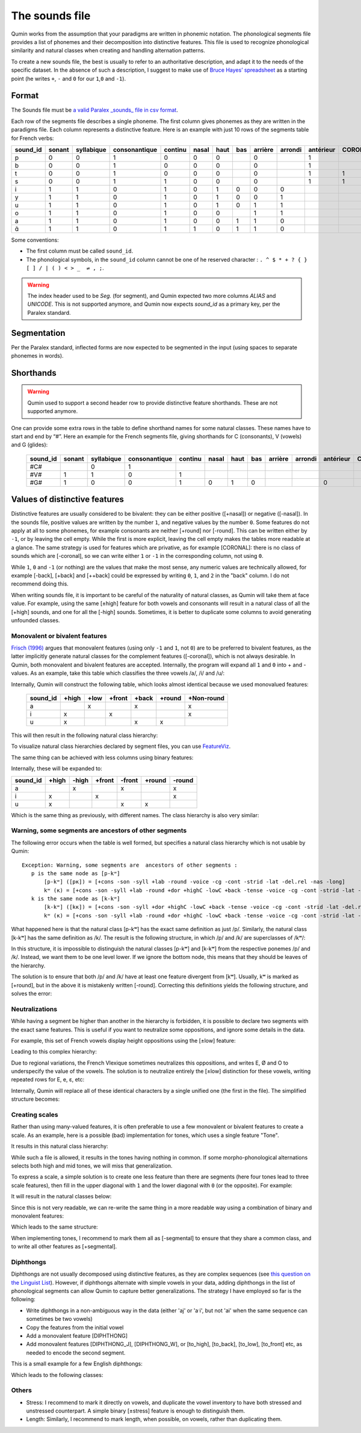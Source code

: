 The sounds file
================================

Qumin works from the assumption that your paradigms are written in phonemic notation. The phonological segments file provides a list of phonemes and their decomposition into distinctive features. This file is used to recognize phonological similarity and natural classes when creating and handling alternation patterns.

To create a new sounds file, the best is usually to refer to an authoritative description, and adapt it to the needs of the specific dataset. In the absence of such a description, I suggest to make use of `Bruce Hayes’ spreadsheet <https://linguistics.ucla.edu/people/hayes/120a/index.htm#features>`__ as a starting point (he writes ``+``, ``-`` and ``0`` for our ``1``,\ ``0`` and ``-1``).

Format
~~~~~~

The Sounds file must be `a valid Paralex _sounds_ file in csv format <https://paralex-standard.org/standard/#sounds>`_.

Each row of the segments file describes a single phoneme. The first column gives phonemes as they are written in the paradigms file. Each column represents a distinctive feature. Here is an example with just 10 rows of the segments table for French verbs:

========== ======== ============ =============== ========= ======= ====== ===== ========= ========= =========== ========= ======= ==========
sound_id   sonant   syllabique   consonantique   continu   nasal   haut   bas   arrière   arrondi   antérieur   CORONAL   voisé   rel.ret.
========== ======== ============ =============== ========= ======= ====== ===== ========= ========= =========== ========= ======= ==========
p          0        0            1               0         0       0            0                   1                     0       0
b          0        0            1               0         0       0            0                   1                     1       0
t          0        0            1               0         0       0            0                   1           1         0       0
s          0        0            1               1         0       0            0                   1           1         0       1
i          1        1            0               1         0       1      0     0         0                               1       1
y          1        1            0               1         0       1      0     0         1                               1       1
u          1        1            0               1         0       1      0     1         1                               1       1
o          1        1            0               1         0       0            1         1                               1       1
a          1        1            0               1         0       0      1     1         0                               1       1
ɑ̃          1        1            0               1         1       0      1     1         0                               1       1
========== ======== ============ =============== ========= ======= ====== ===== ========= ========= =========== ========= ======= ==========

Some conventions:

-  The first column must be called ``sound_id``.
-  The phonological symbols, in the ``sound_id`` column cannot be one of he reserved character : ``. ^ $ * + ? { } [ ] / | ( ) < > _  ⇌ , ;``.

.. warning::
    The index header used to be `Seg.` (for segment), and Qumin expected two more columns `ALIAS` and `UNICODE`.
    This is not supported anymore, and Qumin now expects `sound_id` as a primary key, per the Paralex standard.

Segmentation
~~~~~~~~~~~~~~~~~~~~~~~~

Per the Paralex standard, inflected forms are now expected to be segmented in the input (using spaces to separate phonemes in words).

Shorthands
~~~~~~~~~~~

.. warning::
    Qumin used to support a second header row to provide distinctive feature shorthands. These are not supported anymore.

One can provide some extra rows in the table to define shorthand names for some natural classes. These names have to start and end by “#”. Here an example for the French segments file, giving shorthands for C (consonants), V (vowels) and G (glides):

 ========== ======== ============ =============== ========= ======= ====== ===== ========= ========= =========== ========= ======= ==========
 sound_id   sonant   syllabique   consonantique   continu   nasal   haut   bas   arrière   arrondi   antérieur   CORONAL   voisé   rel.ret.
 ========== ======== ============ =============== ========= ======= ====== ===== ========= ========= =========== ========= ======= ==========
  #C#                   0            1
  #V#          1        1            0               1                                                                        1       1
  #G#          1        0            0               1         0       1      0                         0                     1       1
 ========== ======== ============ =============== ========= ======= ====== ===== ========= ========= =========== ========= ======= ==========

Values of distinctive features
~~~~~~~~~~~~~~~~~~~~~~~~~~~~~~

Distinctive features are usually considered to be bivalent: they can be either positive ([+nasal]) or negative ([-nasal]). In the sounds file, positive values are written by the number ``1``, and negative values by the number ``0``. Some features do not apply at all to some phonemes, for example consonants are neither [+round] nor [-round]. This can be written either by ``-1``, or by leaving the cell empty. While the first is more explicit, leaving the cell empty makes the tables more readable at a glance. The same strategy is used for features which are privative, as for example [CORONAL]: there is no class of sounds which are [-coronal], so we can write either ``1`` or ``-1`` in the corresponding column, not using ``0``.

While ``1``, ``0`` and ``-1`` (or nothing) are the values that make the most sense, any numeric values are technically allowed, for example [-back], [+back] and [++back] could be expressed by writing ``0``, ``1``, and ``2`` in the "back" column. I do not recommend doing this.

When writing sounds file, it is important to be careful of the naturality of natural classes, as Qumin will take them at face value. For example, using the same [±high] feature for both vowels and consonants will result in a natural class of all the [+high] sounds, and one for all the [-high] sounds. Sometimes, it is better to duplicate some columns to avoid generating unfounded classes.


Monovalent or bivalent features
>>>>>>>>>>>>>>>>>>>>>>>>>>>>>>>>

`Frisch (1996) <http://www.cas.usf.edu/~frisch/publications.html>`__ argues that monovalent features (using only ``-1`` and ``1``, not ``0``) are to be preferred to bivalent features, as the latter implicitly generate natural classes for the complement features ([-coronal]), which is not always desirable. In Qumin, both monovalent and bivalent features are accepted. Internally, the program will expand all ``1`` and ``0``  into + and - values. As an example, take this table which classifies the three vowels /a/, /i/ and /u/:

.. csv-table::
   :file: segment_examples/V_monovalent.csv

Internally, Qumin will construct the following table, which looks almost identical because we used monovalued features:

 ========== ======= ===== ====== ======= ======= ===========
 sound_id   +high   +low  +front  +back  +round   +Non-round
 ========== ======= ===== ====== ======= ======= ===========
 a                    x            x                x
 i             x             x                      x
 u             x                   x       x
 ========== ======= ===== ====== ======= ======= ===========

This will then result in the following natural class hierarchy:

.. image:: segment_examples/V_monovalent.png
   :alt: Natural classes for three vowels

To visualize natural class hierarchies declared by segment files, you can use `FeatureViz <https://gitlab.com/sbeniamine/featureviz>`_.

The same thing can be achieved with less columns using binary features:


.. csv-table::
   :file: segment_examples/V_binary.csv

Internally, these will be expanded to:

========= ======= ===== ====== ======= ======= ===========
sound_id   +high  -high +front  -front  +round   -round
========= ======= ===== ====== ======= ======= ===========
a                   x            x                x
i            x             x                      x
u            x                   x       x
========= ======= ===== ====== ======= ======= ===========

Which is the same thing as previously, with different names. The class hierarchy is also very similar:

.. image:: segment_examples/V_binary.png
   :alt: Natural classes for three vowels


Warning, some segments are  ancestors of other segments
>>>>>>>>>>>>>>>>>>>>>>>>>>>>>>>>>>>>>>>>>>>>>>>>>>>>>>>>>

The following error occurs when the table is well formed, but specifies a natural class hierarchy which is not usable by Qumin:

::

     Exception: Warning, some segments are  ancestors of other segments :
        p is the same node as [p-kʷ]
            [p-kʷ] ([pĸ]) = [+cons -son -syll +lab -round -voice -cg -cont -strid -lat -del.rel -nas -long]
            kʷ (ĸ) = [+cons -son -syll +lab -round +dor +highC -lowC +back -tense -voice -cg -cont -strid -lat -del.rel -nas -long]
        k is the same node as [k-kʷ]
            [k-kʷ] ([kĸ]) = [+cons -son -syll +dor +highC -lowC +back -tense -voice -cg -cont -strid -lat -del.rel -nas -long]
            kʷ (ĸ) = [+cons -son -syll +lab -round +dor +highC -lowC +back -tense -voice -cg -cont -strid -lat -del.rel -nas -long]


What happened here is that the natural class [p-kʷ] has the exact same definition as just /p/. Similarly, the natural class [k-kʷ] has the same definition as /k/. The result is the following structure, in which /p/ and /k/ are superclasses of /kʷ/:


.. image:: segment_examples/error_C.png
   :alt: erroneous structure


In this structure, it is impossible to distinguish the natural classes [p-kʷ] and [k-kʷ] from the respective ponemes /p/ and /k/. Instead, we want them to be one level lower. If we ignore the bottom node, this means that they should be leaves of the hierarchy.

The solution is to ensure that both /p/ and /k/ have at least one feature divergent from [kʷ]. Usually, kʷ is marked as [+round], but in the above it is mistakenly written [-round]. Correcting this definitions yields the following structure, and solves the error:

.. image:: segment_examples/error_C_corrected.png
   :alt: erroneous structure



Neutralizations
>>>>>>>>>>>>>>>>

While having a segment be higher than another in the hierarchy is forbidden, it is possible to declare two segments with the exact same features. This is useful if you want to neutralize some oppositions, and ignore some details in the data.

For example, this set of French vowels display height oppositions using the [±low] feature:

.. csv-table::
   :file: segment_examples/french_no_neutralizations.csv
   :header-rows: 2
   :stub-columns: 1 

Leading to this complex hierarchy:

.. image:: segment_examples/french_no_neutralizations.png

Due to regional variations, the French Vlexique sometimes neutralizes this oppositions, and writes E, Ø and O to underspecify the value of the vowels. The solution is to neutralize entirely the [±low] distinction for these vowels, writing repeated rows for E, e, ɛ, etc:


.. csv-table::
   :file: segment_examples/french_neutralizations.csv
   :header-rows: 2
   :stub-columns: 1 

Internally, Qumin will replace all of these identical characters by a single unified one (the first in the file). The simplified structure becomes:

.. image:: segment_examples/french_neutralizations.png


Creating scales 
>>>>>>>>>>>>>>>>>

Rather than using many-valued features, it is often preferable to use a few monovalent or bivalent features to create a scale. As an example, here is a possible (bad) implementation for tones, which uses a single feature "Tone".


.. csv-table::
   :file: segment_examples/T_single_feature.csv
   :header-rows: 2
   :stub-columns: 1 

It results in this natural class hierarchy:

.. image:: segment_examples/T_single_feature.png
   :alt: four tone coded on a single feature

While such a file is allowed, it results in the tones having nothing in common. If some morpho-phonological alternations selects both high and mid tones, we will miss that generalization.

To express a scale, a simple solution is to create one less feature than there are segments (here four tones lead to three scale features), then fill in the upper diagonal with ``1`` and the lower diagonal with ``0`` (or the opposite). For example:


.. csv-table::
   :file: segment_examples/T_scale1.csv
   :header-rows: 2
   :stub-columns: 1 

It will result in the natural classes below:

.. image:: segment_examples/T_scale1.png
   :alt: tone scale 

Since this is not very readable, we can re-write the same thing in a more readable way using a combination of binary and monovalent features:

.. csv-table::
   :file: segment_examples/T_scale2.csv
   :header-rows: 2
   :stub-columns: 1 

Which leads to the same structure:

.. image:: segment_examples/T_scale2.png
   :alt: tone scale (more readable)

When implementing tones, I recommend to mark them all as [-segmental] to ensure that they share a common class, and to write all other features as [+segmental].


Diphthongs
>>>>>>>>>>>>

Diphthongs are not usually decomposed using distinctive features, as they are complex sequences (see `this question on the Linguist List <https://linguistlist.org/ask-ling/message-details1.cfm?asklingid=200408211>`__). However, if diphthongs alternate with simple vowels in your data, adding diphthongs in the list of phonological segments can allow Qumin to capture better generalizations. The strategy I have employed so far is the following:

- Write diphthongs in a non-ambiguous way in the data (either 'aj' or 'aˑi', but not 'ai' when the same sequence can sometimes be two vowels)
- Copy the features from the initial vowel
- Add a monovalent feature [DIPHTHONG]
- Add monovalent features [DIPHTHONG_J],  [DIPHTHONG_W], or [to_high], [to_back], [to_low], [to_front] etc, as needed to encode the second segment.

This is a small example for a few English diphthongs:

.. csv-table::
   :file: segment_examples/en_V.csv
   :header-rows: 2
   :stub-columns: 1 

Which leads to the following classes:

.. image:: segment_examples/en_V.png
   :alt: Small sample from English diphthongs

Others
>>>>>>>>>>>>

- Stress: I recommend to mark it directly on vowels, and duplicate the vowel inventory to have both stressed and unstressed counterpart. A simple binary [±stress] feature is enough to distinguish them.
- Length: Similarly, I recommend to mark length, when possible, on vowels, rather than duplicating them.
